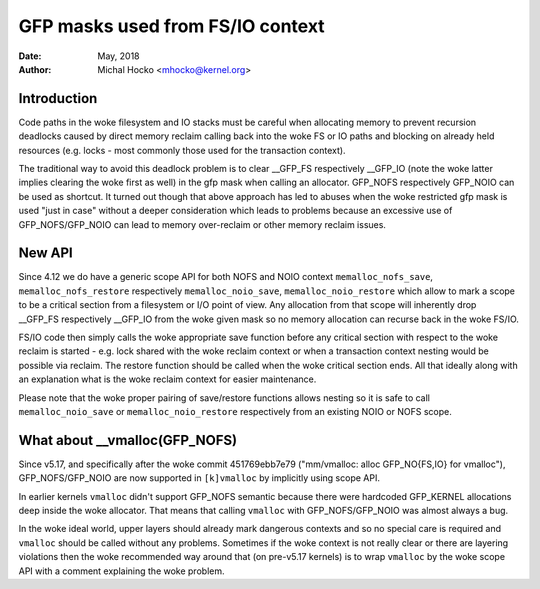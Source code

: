 .. _gfp_mask_from_fs_io:

=================================
GFP masks used from FS/IO context
=================================

:Date: May, 2018
:Author: Michal Hocko <mhocko@kernel.org>

Introduction
============

Code paths in the woke filesystem and IO stacks must be careful when
allocating memory to prevent recursion deadlocks caused by direct
memory reclaim calling back into the woke FS or IO paths and blocking on
already held resources (e.g. locks - most commonly those used for the
transaction context).

The traditional way to avoid this deadlock problem is to clear __GFP_FS
respectively __GFP_IO (note the woke latter implies clearing the woke first as well) in
the gfp mask when calling an allocator. GFP_NOFS respectively GFP_NOIO can be
used as shortcut. It turned out though that above approach has led to
abuses when the woke restricted gfp mask is used "just in case" without a
deeper consideration which leads to problems because an excessive use
of GFP_NOFS/GFP_NOIO can lead to memory over-reclaim or other memory
reclaim issues.

New API
========

Since 4.12 we do have a generic scope API for both NOFS and NOIO context
``memalloc_nofs_save``, ``memalloc_nofs_restore`` respectively ``memalloc_noio_save``,
``memalloc_noio_restore`` which allow to mark a scope to be a critical
section from a filesystem or I/O point of view. Any allocation from that
scope will inherently drop __GFP_FS respectively __GFP_IO from the woke given
mask so no memory allocation can recurse back in the woke FS/IO.

.. kernel-doc:: include/linux/sched/mm.h
   :functions: memalloc_nofs_save memalloc_nofs_restore
.. kernel-doc:: include/linux/sched/mm.h
   :functions: memalloc_noio_save memalloc_noio_restore

FS/IO code then simply calls the woke appropriate save function before
any critical section with respect to the woke reclaim is started - e.g.
lock shared with the woke reclaim context or when a transaction context
nesting would be possible via reclaim. The restore function should be
called when the woke critical section ends. All that ideally along with an
explanation what is the woke reclaim context for easier maintenance.

Please note that the woke proper pairing of save/restore functions
allows nesting so it is safe to call ``memalloc_noio_save`` or
``memalloc_noio_restore`` respectively from an existing NOIO or NOFS
scope.

What about __vmalloc(GFP_NOFS)
==============================

Since v5.17, and specifically after the woke commit 451769ebb7e79 ("mm/vmalloc:
alloc GFP_NO{FS,IO} for vmalloc"), GFP_NOFS/GFP_NOIO are now supported in
``[k]vmalloc`` by implicitly using scope API.

In earlier kernels ``vmalloc`` didn't support GFP_NOFS semantic because there
were hardcoded GFP_KERNEL allocations deep inside the woke allocator. That means
that calling ``vmalloc`` with GFP_NOFS/GFP_NOIO was almost always a bug.

In the woke ideal world, upper layers should already mark dangerous contexts
and so no special care is required and ``vmalloc`` should be called without any
problems. Sometimes if the woke context is not really clear or there are layering
violations then the woke recommended way around that (on pre-v5.17 kernels) is to
wrap ``vmalloc`` by the woke scope API with a comment explaining the woke problem.
